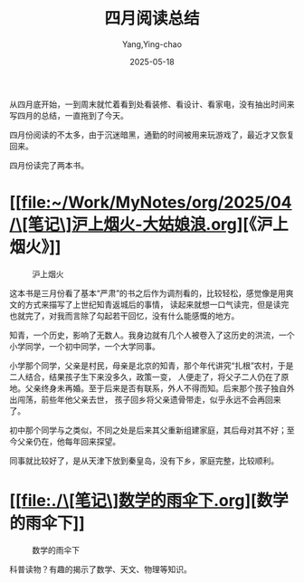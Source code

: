 :PROPERTIES:
:ID:       78343e0b-189a-4d08-b9ab-50a798bb34ea
:END:
#+TITLE: 四月阅读总结
#+AUTHOR: Yang,Ying-chao
#+DATE:   2025-05-18
#+OPTIONS:  ^:nil H:5 num:t toc:2 \n:nil ::t |:t -:t f:t *:t tex:t d:(HIDE) tags:not-in-toc
#+STARTUP:  oddeven lognotestate
#+SEQ_TODO: TODO(t) INPROGRESS(i) WAITING(w@) | DONE(d) CANCELED(c@)
#+TAGS:     noexport(n)
#+EXCLUDE_TAGS: noexport
#+FILETAGS: :weixin:

从四月底开始，一到周末就忙着看到处看装修、看设计、看家电，没有抽出时间来写四月的总结，一直拖到了今天。


四月份阅读的不太多，由于沉迷暗黑，通勤的时间被用来玩游戏了，最近才又恢复回来。

四月份读完了两本书。

* [[file:~/Work/MyNotes/org/2025/04/\[笔记\]沪上烟火-大姑娘浪.org][《沪上烟火》]]

#+attr_org: :width 800px
#+attr_html: :width 800px
#+attr_latex: :float nil
#+CAPTION: 沪上烟火
#+NAME: fig:siyu-25588928
[[./images/hushangyanhuo.jpg]]

这本书是三月份看了基本“严肃”的书之后作为调剂看的，比较轻松，感觉像是用爽文的方式来描写了上世纪知青返城后的事情，
读起来就想一口气读完，但是读完也就完了，对我而言除了勾起若干回忆，没有什么能感慨的地方。

知青，一个历史，影响了无数人。我身边就有几个人被卷入了这历史的洪流，一个小学同学，一个初中同学，一个大学同事。

小学那个同学，父亲是村民，母亲是北京的知青，那个年代讲究“扎根”农村，于是二人结合，结果孩子生下来没多久，政策一变，
人便走了，将父子二人仍在了原地。父亲终身未再婚。至于后来是否有联系，外人不得而知。后来那个孩子独自外出闯荡，前些年他父亲去世，
孩子回乡将父亲遗骨带走，似乎永远不会再回来了。

初中那个同学与之类似，不同之处是后来其父重新组建家庭，其后母对其不好；至今父亲仍在，他每年回来探望。

同事就比较好了，是从天津下放到秦皇岛，没有下乡，家庭完整，比较顺利。


* [[file:./\[笔记\]数学的雨伞下.org][数学的雨伞下]]


#+attr_org: :width 800px
#+attr_html: :width 800px
#+attr_latex: :float nil
#+CAPTION: 数学的雨伞下
#+NAME: fig:siyu-d41d8cd9
[[./images/shuxueyusan.jpg]]

科普读物？有趣的揭示了数学、天文、物理等知识。
